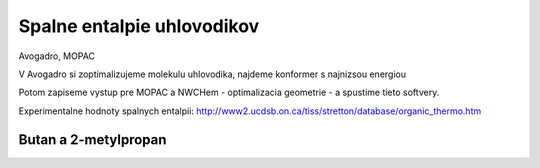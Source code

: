 ===========================
Spalne entalpie uhlovodikov
===========================

Avogadro, MOPAC

V Avogadro si zoptimalizujeme molekulu uhlovodika, najdeme konformer 
s najnizsou energiou

Potom zapiseme vystup pre MOPAC a NWCHem - optimalizacia geometrie -
a spustime tieto softvery.

Experimentalne hodnoty spalnych entalpii:
http://www2.ucdsb.on.ca/tiss/stretton/database/organic_thermo.htm

Butan a 2-metylpropan
---------------------

